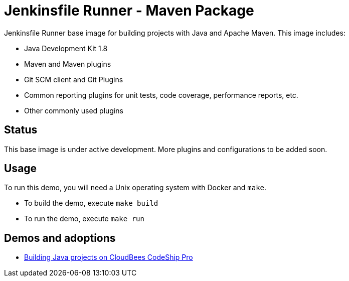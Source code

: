 = Jenkinsfile Runner - Maven Package

Jenkinsfile Runner base image for building projects with Java and Apache Maven.
This image includes:

// TODO: Add JDK 11 image

* Java Development Kit 1.8
* Maven and Maven plugins
* Git SCM client and Git Plugins
* Common reporting plugins for unit tests, code coverage, performance reports, etc.
* Other commonly used plugins

//TODO(oleg_nenashev): Document a way to get a full BOM with the list of all included plugins

== Status

This base image is under active development.
More plugins and configurations to be added soon.

== Usage

To run this demo, you will need a Unix operating system with Docker and `make`.

* To build the demo, execute `make build`
* To run the demo, execute `make run`

== Demos and adoptions

* https://github.com/oleg-nenashev/codeship-jfr-java-maven-demo[Building Java projects on CloudBees CodeShip Pro]
